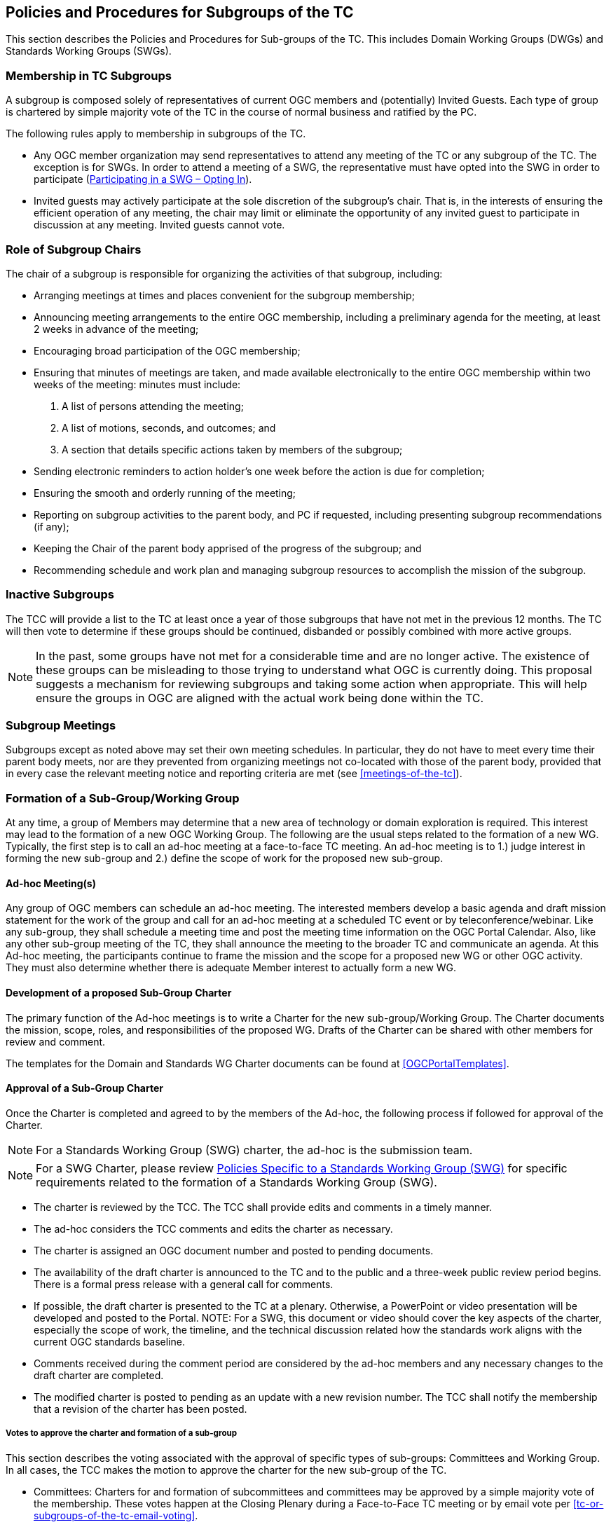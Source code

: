 
[[policies-and-procedures-for-subgroups-of-the-tc]]
== Policies and Procedures for Subgroups of the TC

This section describes the Policies and Procedures for Sub-groups of the TC. This includes Domain Working Groups (DWGs) and Standards Working Groups (SWGs).

[[membership-in-tc-subgroups]]
=== Membership in TC Subgroups

A subgroup is composed solely of representatives of current OGC members and (potentially) Invited Guests. Each type of group is chartered by simple majority vote of the TC in the course of normal business and ratified by the PC.

The following rules apply to membership in subgroups of the TC.

* Any OGC member organization may send representatives to attend any meeting of the TC or any subgroup of the TC. The exception is for SWGs. In order to attend a meeting of a SWG, the representative must have opted into the SWG in order to participate (<<participating-in-a-swg-opting-in>>).
* Invited guests may actively participate at the sole discretion of the subgroup’s chair. That is, in the interests of ensuring the efficient operation of any meeting, the chair may limit or eliminate the opportunity of any invited guest to participate in discussion at any meeting. Invited guests cannot vote.

[[role-of-subgroup-chairs]]
=== Role of Subgroup Chairs

The chair of a subgroup is responsible for organizing the activities of that subgroup, including:

* Arranging meetings at times and places convenient for the subgroup membership;
* Announcing meeting arrangements to the entire OGC membership, including a preliminary agenda for the meeting, at least 2 weeks in advance of the meeting;
* Encouraging broad participation of the OGC membership;
* Ensuring that minutes of meetings are taken, and made available electronically to the entire OGC membership within two weeks of the meeting: minutes must include:
a.  A list of persons attending the meeting;
b.  A list of motions, seconds, and outcomes; and
c.  A section that details specific actions taken by members of the subgroup;
* Sending electronic reminders to action holder’s one week before the action is due for completion;
* Ensuring the smooth and orderly running of the meeting;
* Reporting on subgroup activities to the parent body, and PC if requested, including presenting subgroup recommendations (if any);
* Keeping the Chair of the parent body apprised of the progress of the subgroup; and
* Recommending schedule and work plan and managing subgroup resources to accomplish the mission of the subgroup.

[[inactive-subgroups]]
=== Inactive Subgroups

The TCC will provide a list to the TC at least once a year of those subgroups that have not met in the previous 12 months. The TC will then vote to determine if these groups should be continued, disbanded or possibly combined with more active groups.

NOTE: In the past, some groups have not met for a considerable time and are no longer active. The existence of these groups can be misleading to those trying to understand what OGC is currently doing. This proposal suggests a mechanism for reviewing subgroups and taking some action when appropriate. This will help ensure the groups in OGC are aligned with the actual work being done within the TC.

[[subgroup-meetings]]
=== Subgroup Meetings

Subgroups except as noted above may set their own meeting schedules. In particular, they do not have to meet every time their parent body meets, nor are they prevented from organizing meetings not co-located with those of the parent body, provided that in every case the relevant meeting notice and reporting criteria are met (see <<meetings-of-the-tc>>).

[[formation-of-a-sub-groupworking-group]]
=== Formation of a Sub-Group/Working Group

At any time, a group of Members may determine that a new area of technology or domain exploration is required. This interest may lead to the formation of a new OGC Working Group. The following are the usual steps related to the formation of a new WG. Typically, the first step is to call an ad-hoc meeting at a face-to-face TC meeting. An ad-hoc meeting is to 1.) judge interest in forming the new sub-group and 2.) define the scope of work for the proposed new sub-group.

[[ad-hoc-meetings]]
==== Ad-hoc Meeting(s)

Any group of OGC members can schedule an ad-hoc meeting. The interested members develop a basic agenda and draft mission statement for the work of the group and call for an ad-hoc meeting at a scheduled TC event or by teleconference/webinar. Like any sub-group, they shall schedule a meeting time and post the meeting time information on the OGC Portal Calendar. Also, like any other sub-group meeting of the TC, they shall announce the meeting to the broader TC and communicate an agenda. At this Ad-hoc meeting, the participants continue to frame the mission and the scope for a proposed new WG or other OGC activity. They must also determine whether there is adequate Member interest to actually form a new WG.

[[development-of-a-proposed-sub-group-charter]]
==== Development of a proposed Sub-Group Charter

The primary function of the Ad-hoc meetings is to write a Charter for the new sub-group/Working Group. The Charter documents the mission, scope, roles, and responsibilities of the proposed WG. Drafts of the Charter can be shared with other members for review and comment.

The templates for the Domain and Standards WG Charter documents can be found at <<OGCPortalTemplates>>.

[[approval-of-a-sub-group-charter]]
==== Approval of a Sub-Group Charter

Once the Charter is completed and agreed to by the members of the Ad-hoc, the following process if followed for approval of the Charter.

NOTE: For a Standards Working Group (SWG) charter, the ad-hoc is the submission team.

NOTE: For a SWG Charter, please review <<policies-specific-to-a-standards-working-group-swg>> for specific requirements related to the formation of a Standards Working Group (SWG).

* The charter is reviewed by the TCC. The TCC shall provide edits and comments in a timely manner.
* The ad-hoc considers the TCC comments and edits the charter as necessary.
* The charter is assigned an OGC document number and posted to pending documents.
* The availability of the draft charter is announced to the TC and to the public and a three-week public review period begins. There is a formal press release with a general call for comments.
* If possible, the draft charter is presented to the TC at a plenary. Otherwise, a PowerPoint or video presentation will be developed and posted to the Portal. NOTE: For a SWG, this document or video should cover the key aspects of the charter, especially the scope of work, the timeline, and the technical discussion related how the standards work aligns with the current OGC standards baseline.
* Comments received during the comment period are considered by the ad-hoc members and any necessary changes to the draft charter are completed.
* The modified charter is posted to pending as an update with a new revision number. The TCC shall notify the membership that a revision of the charter has been posted.

[[votes-to-approve-the-charter-and-formation-of-a-sub-group]]
===== Votes to approve the charter and formation of a sub-group

This section describes the voting associated with the approval of specific types of sub-groups: Committees and Working Group. In all cases, the TCC makes the motion to approve the charter for the new sub-group of the TC.

* Committees: Charters for and formation of subcommittees and committees may be approved by a simple majority vote of the membership. These votes happen at the Closing Plenary during a Face-to-Face TC meeting or by email vote per <<tc-or-subgroups-of-the-tc-email-voting>>.
* WG: This is a TC Voting Member vote. Approval of the charter is a simple majority. The TCC initiates a vote to approve the Charter and the formation of the WG. This is an electronic vote under the e-vote rules as stated in <<tc-electronic-voting>>. The TCC shall also send an informational email to the full TC membership asking if there are any final comments or objections to the formation of the new WG.

If the TC approves formation of the new group, then the TC makes a recommendation to the Planning Committee (PC) to approve formation of the new sub-group. These votes may happen at face-to-face meetings or by email votes or by a PC e-vote.

Upon approval of the TC and the PC, the new group will become an official subgroup of the TC.

[[changes-to-a-wg-charter-or-recharter-of-a-wg]]
==== Changes to a WG Charter or Recharter of a WG

The members of a WG may at anytime determine that a change to the WG charter is necessary. Such changes may be done at any time. The WG members need to approve the amended charter by a formally recorded vote. Once the WG members approve the amended charter, the Chair shall inform the TCC who will then assess if the changes are a natural progression of the work of the WG or a major shift in scope of the WG.

* If the TCC judges the changes to reflect a natural progression of the WG work, then the TCC shall notify the full membership of the proposed changes. The amended charter shall be posted to pending documents for a 3-week member review and comment period. The review period is followed by an approval vote by the TC at a Closing Plenary or through an email vote.
* If the TCC judges the changes to reflect a major shift in scope of the WG, then the revised charter shall proceed through the same approval process as a new WG charter in <<approval-of-a-sub-group-charter>>.
* When the recharter vote is requested to start to the TC, the TC has the option to override the TCC vote type recommendation. For instance, if the TCC recommends a vote at the Closing Plenary, the TC can demand instead that a full 45-day electronic vote be held because the TC feels the scope of the revised charter is too different from the original charter.

[[policies-specific-to-a-domain-working-group]]
=== Policies Specific to a Domain Working Group

This section describes the formation, role, and responsibilities of a Domain Working Group (DWG).

[[voting-in-a-dwg]]
==== Voting in a DWG

Voting in DWGs is by simple majority of OGC Members present at the DWG meeting, not just Voting TC Members, with the caveat that no OGC Member organization may cast more than one vote in a WG vote.

NOTE: It was felt that WGs should be able to use all of the expertise at hand in arriving at recommendations. All TC member organizations could be represented (and __vote__) at WG meetings in order to allow the expression of all members' opinions. OGC Voting TC Members are protected from control by non-voting members by virtue of the fact that WGs may only form recommendations to the TC and not final TC votes. WG minutes are also available to _all_ members of the TC, so that other TC members may understand and accept or reject WG recommendations.

[[policies-specific-to-a-standards-working-group-swg]]
=== Policies Specific to a Standards Working Group (SWG)

A SWG may be formed whenever:

* Three or more members provide an RFC submission for a candidate standard;
* One or more Change Request Proposals for a given adopted OGC standard have been submitted to the public Change Request repository on the OGC web site;
* Three or more members wish to define and document a new candidate OGC standard that will be submitted using the OGC RFC process; The new candidate standard could be an interface, encoding, profile, application schema, or extension package; and/or
* Three or more members wish to bring an external document into the OGC process and wish to collaborate to prepare this document for submission using the RFC process.

The formation and execution of the work of a SWG is closely tied to the OGC Intellectual Property Policies and Procedures. Members are strongly encouraged to read this Policy prior to forming or joining a SWG.

Whenever a SWG needs to be formed, the first order of business is to inform the TCC The TCC will discuss the process and next steps. The TCC shall announce to the full Membership via OGC communications that there is an intent to start a new SWG (standards) activity.

The submission team then writes a SWG Charter. Please review the OGC ad-hoc meeting and charter creation and approval process as outlined above in <<approval-of-a-sub-group-charter>>. The policies and procedures defined below are in addition to the requirements to form an OGC Domain WG.

[[the-swg-charter]]
==== The SWG Charter

The Charter documents the scope of work, references, business value, and projected timeline for the new SWG. There is a formal OGC template for a SWG charter. This template may be downloaded from <<OGCPortalTemplates>>.


[[ipr-rules-for-a-new-swg]]
===== IPR rules for a new SWG

The charter of each SWG shall also specify whether the SWG to be formed is a RAND-Royalty Free SWG or a RAND-for Fee SWG. For a complete discussion of the OGC Intellectual Property Rights (IPR) policies, please refer to <<OGCIPR>>.

The OGC IPR policy is similar to those of other voluntary standards organizations.

[[persistent-swgs]]
===== Persistent SWGs

By default, OGC SWGs are persistent until the SWG elects to become inactive or disband. Persistence supports the ability to maintain the standard products of the SWG, work on multiple revisions of an existing OGC standard, or to insure that long-term collaboration with other SWGs can be maintained. There may be reasons why a SWG is chartered not to be persistent and such reasons must be described in the charter. The Charter template has a section that specifies whether a SWG is persistent or not.

[[swg-charter-approval-and-formation]]
===== SWG Charter Approval and Formation

The TCC will work with either the candidate standard submission team or an interested group of members that wish to craft a new OGC standard to write the draft SWG Charter. Once a draft is completed, the charter review and approval process as defined in <<approval-of-a-sub-group-charter>> shall be followed. For the purposes of charter development and approval, consider that the ad-hoc group and a submission team are equivalent in that a submission team is an ad-hoc group.

The SWG cannot begin business until the charter is approved.

Once the charter is approved by the TC and the PC, OGC staff will create a new Portal project for the new SWG. Formation of the new SWG will be announced to the membership.

Finally, the TCC shall make a general call for participation in the new SWG. The call for participation will be made public.

[[charter-members-of-the-swg]]
==== “Charter” members of the SWG

The charter members for a SWG will be:

* Any members that are part of an RFC submission team;
* Any member who asks to join the SWG during the three-week SWG Charter review period; and
* Any members who participate in the development of the Charter for a new SWG.

Charter members have agreed to the IPR terms of the SWG. Charter members are immediately vested in the work of the SWG and can vote on any items or issues during the first meeting of the SWG.

[[participating-in-a-swg-opting-in]]
==== Participating in a SWG – Opting In

Any OGC member representative can join a SWG at any time and participate in the work of the SWG. If a Member wishes to participate, then the member representative(s) need(s) to “opt-in” to the new SWG in order to participate. Opting into a SWG is done via a registration page for that SWG. The registration page will be available on the OGC Portal. The registration page will clearly state the IPR terms for the SWG as well as the Scope of Work.

Any member representative opting into a SWG and making a Contribution to any SWG (regardless of its licensing designation) must commit at the time of making such Contribution that if the Proposed standard in connection with which the Contribution is made is finally approved by OGC, the Contributor will provide a License to all patent claim(s) Owned by it that become Necessary Claim(s) by reason of its making a Contribution, without compensation and otherwise on a RAND basis, to all Implementers. Such commitment shall be made be made pursuant to a written declaration in the form of Appendix A to this IPR Policy.

If the member representative does elect to participate (opt-in), then there is a 30-day period during which the member representative can participate but cannot vote. During this 30-day period, the member representative can also elect to opt out of the SWG and not be required to declare any IPR or essential claims.

[[swg-voting-members]]
==== SWG voting members

All of the SWG charter members can vote at the first meeting of the new SWG and are therefore deemed “voting members” of the SWG.

After the 30-day waiting period, any member representative who is not a charter member may request that the SWG chair change their status to a voting member of the SWG. Once the Chair approves the request, the member can then vote on any item or issue brought before the SWG. Any member who has been participating in a SWG for 30 days but does not wish to be a voting member can remain of group member and participate.

[[opting-out-of-a-swg]]
==== Opting Out of a SWG

If during the 30-day waiting period, any member representative may elect to opt-out of a SWG without having the Member having to declare any Necessary Claims. A member representative can opt-out by notifying the TCC and/or designee representative.

[[election-of-swg-chair-and-co-chair]]
==== Election of SWG Chair and Co-Chair

The first order of business of a new SWG is to elect a Chair and Co-chair. The Chair and Co-chair must be from different Member organizations. When there are adequate nominations or volunteers for the Chair/Co-chair, the SWG Convener will call for a vote of members who have opted in to participate in the SWG. In the case where there is only one nomination for Chair and one for co-chair, the SWG Convener will ask the SWG members whether there is any objection to unanimous consent. The election of a Chair or Co-Chair can happen at either a TC Meeting or via email. The election of the Chair and Co-Chair does not require TC or PC approval. Once the election is complete, the new Chair shall notify the TCC of the results of the Chair and Co-chair election.

[[cross-swg-communication]]
==== Cross SWG Communication

Many technical issues discussed in a SWG will require collaboration and communication with other SWGs. As long as the voting members agree to such cross SWG communication, then an open dialogue between two or more SWGs can occur on any specific technical issue.

[[responsibilities-of-the-swg-chair-and-co-chair]]
==== Responsibilities of the SWG Chair and Co-Chair

In addition to the sub-group Chair and Co-chair responsibilities as outlined in <<role-of-subgroup-chairs>>, the SWG Chair is responsible for organizing the activities of the SWG, including the following.

* Ensuring that minutes of meetings are taken, and once approved by the SWG voting members and made available electronically to the SWG membership within two weeks of the meeting. Minutes must include:
** A list of persons attending the meeting and determining if there is quorum;
** A list of motions, seconds, and outcomes; and
** A section that details specific actions taken by members of the subgroup.
* Reporting on subgroup activities to the TC and if the SWG meetings during a TC meeting, presenting at the closing TC Plenary, including presenting subgroup recommendations (if any). Any reports to the TC SHALL be approved for release by the SWG voting members.
* Maintaining SWG member status on the Portal (voting, observer, etc).
* Ensuring that issues are logged into the Portal and these issues are prioritized and put into a roadmap for completion of a revision (or a future revision). Further, that the Chair ensures that the pertinent standard roadmap is updated, agreed by consensus of the SWG members, and posted at least for each regularly scheduled TC meeting time.
* Ensuring that issues worked result in official change proposals and that only these official change proposals shall be considered by the SWG.

In the event that the Chair is not able to fulfill these duties, the Co-chair will step in and assume the leadership role until such time as the Chair is able to resume their duties. Failure of the Chair and/or Co-chair to provide these capabilities will result in the removal of the Chair and the election of a new Chair. If no suitable Chair can be located, then the work of the SWG will be considered to be non-critical and the SWG will be dissolved.

[[swg-voting]]
==== SWG Voting

SWGs operate under the same general voting rules as other sub-groups of the TC, namely Votes in an SWG follow the same guidelines as for the Technical Committee except that quorum is 1/2 of active voting members (see <<caveat-on-voting-rights-if-you-do-not-participate-on-a-regular-basis>>) unless the SWG votes to have a larger fraction be quorum. See <<subgroups-of-the-tc-electronic-voting>> for electronic votes for sub-groups of the TC. The one notable exception related to SWG votes is that only member representatives who have opted into the SWG may vote.

[[caveat-on-voting-rights-if-you-do-not-participate-on-a-regular-basis]]
==== Caveat on Voting Rights – If you do not participate on a regular basis

If you join a SWG and have voting privileges, you have a responsibility to participate in the teleconference and email dialogues. If you do not participate in the teleconferences and email discussions and vote on items and issues, you will lose your voting privileges and have your SWG member status changed from “Voting” to “Group Member”. The SWG Chair has the authority and the ability to make these changes based on the following policy.

Quorum for votes on any items or issues brought before a SWG is based on the number of voting members for that SWG. Insuring quorum at SWG meetings is a vital aspect of the SWG being able to complete its work in a timely manner. Therefore, any SWG voting member who misses two consecutive SWG meetings (teleconference, face to face, or webinar) in which votes occur or misses two consecutive email votes shall be deemed as inactive and will not count toward quorum after the second missed vote. The SWG Chair shall take roll call at the beginning of each meeting and determine quorum based on active voting members only. An inactive SWG voting member can become active again simply by attending the SWG meetings and participating. If regular attendance by a given voting member is an issue, that voting member may assign a temporary or permanent proxy to another SWG voting member or to the SWG Chair. The voting member may rescind that proxy at any time. If the voting member wishes not to assign their proxy, they can ask to change their status to "Observer" and still actively participate in the SWG.

[[public-release-of-swg-documents]]
==== Public Release of SWG Documents

At any time, the SWG voting members may agree to release any SWG in-progress technical document into a public forum, to another standards organization, or to the public for comment. Such an action requires a formal SWG motion and SWG vote as per <<swg-voting>>.

[[release-of-documents-for-public-comment]]
===== Release of document(s) for public comment

At any time, the SWG can vote to release an in-progress candidate standard for public comment. Please remember that there is the official formal 30-day public comment period. However, a SWG is encouraged to release an in-progress document early in the process in order to solicit input from the community. If a SWG votes to release a document for early public comment, it must coordinate with OGC Communications to generate a press release and properly create the Call for Comments (RFC) on the OGC website.

[[umbrella-swgs]]
==== Umbrella SWGs

From time to time, two or more existing SWGs need to collaborate and coordinate on a regular basis. In such cases, the SWGs may propose to create an umbrella SWG. To create an umbrella SWG:

* All affected SWGs shall vote to agree to participate in the umbrella SWG;
* All affected SWGs shall have the same IPR policy; and
* The existing charters for the affected SWGs shall be updated to state that the SWG is part of an umbrella SWG.

Once approved, the existing operational SWGs will be dissolved and reformed under the new IPR umbrella. All existing voting members would remain voting members in their respective SWGS. However, opting to participate in one SWG shall mean that the member is opting as an observer to all SWGs that are part of the umbrella SWG.
